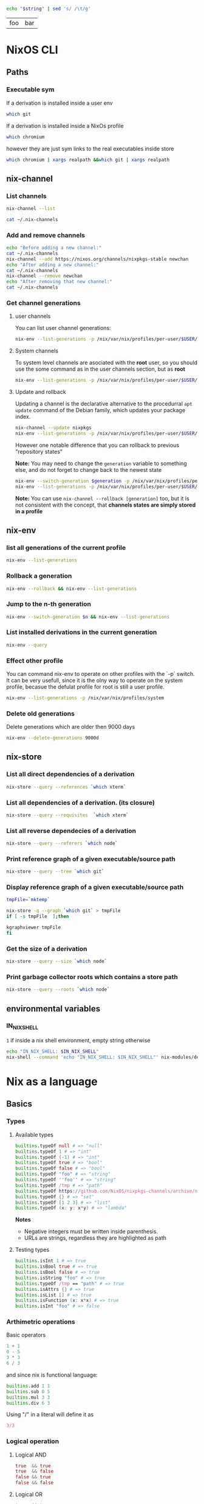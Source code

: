 #+PROPERTY: header-args:sh :colnames yes

#+name: tabSep
#+begin_src sh :var string="foo bar"
echo "$string" | sed 's/ /\t/g'
#+end_src

#+RESULTS: tabSep
| foo | bar |


* NixOS CLI
** Paths
*** Executable sym
If a derivation is installed inside a user env

#+begin_src sh :results value file
which git
#+end_src

#+RESULTS:
[[file:/run/current-system/sw/bin/git]]


If a derivation is installed inside a NixOs profile

#+begin_src sh :results value file
which chromium
#+end_src

#+RESULTS:
[[file:/home/attila/.nix-profile/bin/chromium
]]

however they are just sym links to the real executables inside store

#+begin_src sh :results value vector
which chromium | xargs realpath &&which git | xargs realpath
#+end_src

#+RESULTS:
| /nix/store/6df3vhfv5ldqwmqx6bhbijb9l1fl3l48-chromium-60.0.3112.90/bin/chromium |
| /nix/store/9bzdjxa0h1niiprs98jncxkddpmlz0gi-git-2.15.0/bin/git                 |

** nix-channel
*** List channels

#+begin_src sh :post tabSep(*this*)
nix-channel --list
#+end_src

#+RESULTS:
| nixpkgs | https://nixos.org/channels/nixpkgs-unstable |

#+begin_src sh :post tabSep(*this*)
cat ~/.nix-channels
#+end_src

#+RESULTS:
| https://nixos.org/channels/nixpkgs-unstable | nixpkgs |
*** Add and remove channels

#+begin_src sh :results raw drawer
echo "Before adding a new channel:"
cat ~/.nix-channels
nix-channel --add https://nixos.org/channels/nixpkgs-stable newchan
echo "After adding a new channel:"
cat ~/.nix-channels
nix-channel --remove newchan
echo "After removing that new channel:"
cat ~/.nix-channels
#+end_src

#+RESULTS:
:RESULTS:
Before adding a new channel:
https://nixos.org/channels/nixpkgs-unstable nixpkgs
After adding a new channel:
https://nixos.org/channels/nixpkgs-unstable nixpkgs
https://nixos.org/channels/nixpkgs-stable newchan
After removing that new channel:
https://nixos.org/channels/nixpkgs-unstable nixpkgs
:END:

*** Get channel generations
**** user channels

You can list user channel generations:

#+begin_src sh
nix-env --list-generations -p /nix/var/nix/profiles/per-user/$USER/channels
#+end_src

#+RESULTS:
| 2 | 2017-10-11 | 22:58:46 |           |
| 3 | 2018-02-05 | 21:45:40 |           |
| 4 | 2018-02-25 | 17:58:02 |           |
| 5 | 2018-02-25 | 18:11:58 | (current) |

**** System channels

To system level channels are asociated with the *root* user, so you should use the some command as in the user channels section, but as *root*

#+begin_src sh :dir /su:root@localhost:/tmp
nix-env --list-generations -p /nix/var/nix/profiles/per-user/$USER/channels
#+end_src

#+RESULTS:
|  1 | 2017-09-16 | 23:42:02 |           |
|  2 | 2017-10-09 | 22:53:53 |           |
|  3 | 2017-10-11 | 22:57:50 |           |
|  4 | 2017-11-01 | 21:33:55 |           |
|  5 | 2017-11-01 | 22:02:20 |           |
|  6 | 2017-11-25 | 20:18:35 |           |
|  7 | 2017-12-02 | 22:45:01 |           |
|  8 | 2018-02-05 | 22:37:06 |           |
|  9 | 2018-02-05 | 22:48:15 |           |
| 10 | 2018-02-05 | 23:30:22 | (current) |

**** Update and rollback

Updating a channel is the declarative alternative to the procedurral ~apt update~ command of the Debian family, which updates your package index.

#+begin_src sh
nix-channel --update nixpkgs
nix-env --list-generations -p /nix/var/nix/profiles/per-user/$USER/channels
#+end_src

#+RESULTS:
| 2 | 2017-10-11 | 22:58:46 |           |
| 3 | 2018-02-05 | 21:45:40 |           |
| 4 | 2018-02-25 | 17:58:02 |           |
| 5 | 2018-02-25 | 18:11:58 | (current) |

However one notable difference that you can rollback to previous "repository states"

*Note:* You may need to change the ~generation~ variable to something else, and do not forget to change back to the newest state

#+begin_src sh :var generation=5
nix-env --switch-generation $generation -p /nix/var/nix/profiles/per-user/$USER/channels
nix-env --list-generations -p /nix/var/nix/profiles/per-user/$USER/channels
#+end_src

#+RESULTS:
| 2 | 2017-10-11 | 22:58:46 |           |
| 3 | 2018-02-05 | 21:45:40 |           |
| 4 | 2018-02-25 | 17:58:02 |           |
| 5 | 2018-02-25 | 18:11:58 | (current) |

*Note:* You can use ~nix-channel --rollback [generation]~ too, but it is not consistent with the concept, that *channels states are simply stored in a profile*

** nix-env
*** list all generations of the current profile

#+begin_src sh :results output table
nix-env --list-generations
#+end_src

#+RESULTS:
| 22 | 2018-01-16 | 17:41:07 |           |
| 23 | 2018-02-05 | 22:01:16 |           |
| 24 | 2018-02-09 | 15:53:01 |           |
| 25 | 2018-02-09 | 19:10:23 |           |
| 26 | 2018-02-12 | 01:02:51 |           |
| 27 | 2018-02-12 | 16:34:18 |           |
| 28 | 2018-02-12 | 17:59:01 |           |
| 29 | 2018-02-12 | 19:54:30 | (current) |

*** Rollback a generation

#+begin_src sh :results output table
nix-env --rollback && nix-env --list-generations
#+end_src

#+RESULTS:
| 22 | 2018-01-16 | 17:41:07 |           |
| 23 | 2018-02-05 | 22:01:16 |           |
| 24 | 2018-02-09 | 15:53:01 |           |
| 25 | 2018-02-09 | 19:10:23 |           |
| 26 | 2018-02-12 | 01:02:51 |           |
| 27 | 2018-02-12 | 16:34:18 |           |
| 28 | 2018-02-12 | 17:59:01 | (current) |
| 29 | 2018-02-12 | 19:54:30 |           |

*** Jump to the n-th generation

#+begin_src sh :var n=29 :results output table
nix-env --switch-generation $n && nix-env --list-generations
#+end_src

#+RESULTS:
| 22 | 2018-01-16 | 17:41:07 |           |
| 23 | 2018-02-05 | 22:01:16 |           |
| 24 | 2018-02-09 | 15:53:01 |           |
| 25 | 2018-02-09 | 19:10:23 |           |
| 26 | 2018-02-12 | 01:02:51 |           |
| 27 | 2018-02-12 | 16:34:18 |           |
| 28 | 2018-02-12 | 17:59:01 |           |
| 29 | 2018-02-12 | 19:54:30 | (current) |

*** List installed derivations in the current generation

#+begin_src sh :results vector
nix-env --query
#+end_src

#+RESULTS:
| alacritty-unstable-2017-09-02 |
| chromium-60.0.3112.90         |
| env-base                      |
| env-elm                       |
| env-graphics                  |
| env-haskell                   |
| env-julia                     |
| env-python                    |
| env-vol                       |
| firefox-56.0.1                |
| imagej-150                    |
| texlive-combined-full-2016    |

*** Effect other profile
You can command nix-env to operate on other profiles with the `-p` switch. It can be very usefull, since it is the olny way to operate on the system profile, becasue the defulat profile for root is still a user profile.

#+begin_src sh :results table :dir /su:root@localhost:/tmp
nix-env --list-generations -p /nix/var/nix/profiles/system
#+end_src

#+RESULTS:
|  94 | 2017-12-02 | 22:47:34 |           |
|  95 | 2018-01-10 | 14:51:18 |           |
|  96 | 2018-02-05 | 21:54:11 |           |
|  97 | 2018-02-05 | 22:11:19 |           |
|  98 | 2018-02-05 | 22:27:19 |           |
|  99 | 2018-02-05 | 23:09:43 |           |
| 100 | 2018-02-05 | 23:31:53 |           |
| 101 | 2018-02-10 | 12:11:57 |           |
| 102 | 2018-02-12 | 08:08:08 |           |
| 103 | 2018-02-12 | 08:15:22 |           |
| 104 | 2018-02-13 | 09:17:49 |           |
| 105 | 2018-02-13 | 09:40:54 | (current) |

*** Delete old generations

Delete generations which are older then 9000 days

#+begin_src sh :results silent
nix-env --delete-generations 9000d
#+end_src

** nix-store
*** List all direct dependencies of a derivation
#+begin_src sh :results vector
nix-store --query --references `which xterm`
#+end_src

#+RESULTS:
| /nix/store/d54amiggq6bw23jw6mdsgamvs6v1g3bh-glibc-2.25-123        |
| /nix/store/1yd9g0wl9qgf2iysxizwxn7k936jv439-libX11-1.6.5          |
| /nix/store/a5xbgnxkfrickzjlv2k97faldjnlk643-fontconfig-2.12.1-lib |
| /nix/store/1hbb2jncnazab64lffrz0w5jz85lz838-libXft-2.3.2          |
| /nix/store/609zdpfi5kpz2c7mbjcqjmpb4sd2y3j4-ncurses-6.0-20170902  |
| /nix/store/9zczqhx6y2j5zpc4l9m5r1dlqrk394jd-luit-1.1.1            |
| /nix/store/djdaj92qkyydkrspmghrfa7msxanm7pr-libICE-1.0.9          |
| /nix/store/bkwhdymdxxbw6vjjzx3a393qxsfksdvx-libXt-1.1.5           |
| /nix/store/jgw8hxx7wzkyhb2dr9hwsd9h2caaasdc-bash-4.4-p12          |
| /nix/store/qx56zn6mc5lcr29s8y10l9ax96m7ynvi-libXmu-1.1.2          |
| /nix/store/qziarxndwfv7ri0wx470r1zj0vbc9sy0-libXaw-1.0.13         |
| /nix/store/k3pw7hg2x8p2pzrcgx2ws3fdpz08hz1l-xterm-330             |

*** List all dependencies of a derivation. (its closure)

#+begin_src sh :results drawer
nix-store --query --requisites  `which xterm`
#+end_src

#+RESULTS:
:RESULTS:
/nix/store/d54amiggq6bw23jw6mdsgamvs6v1g3bh-glibc-2.25-123
/nix/store/0h1myzfdpl0c4wk2ri02imr588bhl1x3-expat-2.2.4
/nix/store/dpi423sc05rzpa7l2h51mcahfkzr4v1z-libXdmcp-1.1.2
/nix/store/z7vj2hha5ikgcmf36y0vp65vqw6j4j82-libXau-1.0.8
/nix/store/xqxn4fnasach6dxb72331z206m134mm1-libxcb-1.12
/nix/store/1yd9g0wl9qgf2iysxizwxn7k936jv439-libX11-1.6.5
/nix/store/dl66jvc19im9lqslzqszsp2gif2y0y8i-zlib-1.2.11
/nix/store/3zq240hgv6b238q84nzi30nk8b7rzhzr-libpng-apng-1.6.34
/nix/store/50kdqp7a273c2aqf75nf5zk7kgi07rzi-libXrender-0.9.10
/nix/store/bqd0pk2ryvw0b47r7k23k13jx8ih2165-bzip2-1.0.6.0.1
/nix/store/6gj02qh9vygs3z7inzyjbyi3jwx6ir4h-freetype-2.7.1
/nix/store/8gn2b5vvlazg608cj1y5l4igp9rckmnq-dejavu-fonts-minimal-2.37
/nix/store/a5xbgnxkfrickzjlv2k97faldjnlk643-fontconfig-2.12.1-lib
/nix/store/1hbb2jncnazab64lffrz0w5jz85lz838-libXft-2.3.2
/nix/store/1kh7wnpvli37advh5n2355jywmm71i01-util-linux-2.31
/nix/store/3ihbxxy6gw000bz2c0lz02366wsxfpi0-libfontenc-1.1.3
/nix/store/609zdpfi5kpz2c7mbjcqjmpb4sd2y3j4-ncurses-6.0-20170902
/nix/store/8gdmkr38zjc7vgcigh1laiq98a12cy3d-libXext-1.3.3
/nix/store/9zczqhx6y2j5zpc4l9m5r1dlqrk394jd-luit-1.1.1
/nix/store/djdaj92qkyydkrspmghrfa7msxanm7pr-libICE-1.0.9
/nix/store/vsasj9gcplwc6jkzspkx01vha46gyq3g-libSM-1.2.2
/nix/store/bkwhdymdxxbw6vjjzx3a393qxsfksdvx-libXt-1.1.5
/nix/store/jgw8hxx7wzkyhb2dr9hwsd9h2caaasdc-bash-4.4-p12
/nix/store/qx56zn6mc5lcr29s8y10l9ax96m7ynvi-libXmu-1.1.2
/nix/store/m21w08vydl0jbv24p3x7wwpxfc0749ng-libXpm-3.5.12
/nix/store/qziarxndwfv7ri0wx470r1zj0vbc9sy0-libXaw-1.0.13
/nix/store/k3pw7hg2x8p2pzrcgx2ws3fdpz08hz1l-xterm-330
:END:

*** List all reverse dependecies of a derivation

#+begin_src sh :results drawer
nix-store --query --referers `which node`
#+end_src

#+RESULTS:
:RESULTS:
/nix/store/gmjshjxysnhj23h4dwz5cmv4dcsv0nwa-nodejs-6.12.2
/nix/store/6lbkz7vnd0sh7r1g40a6h8zy3bqpf1xj-node-node2nix-1.5.1
/nix/store/w7n6dm26dbrakfh2iaq4aw5vw0ixzppg-node-npm2nix-5.12.0
/nix/store/02mz4xjj2n3ysrv2gg5zw8ksg6ssmdi3-system-path
/nix/store/0mi5jj05fg1l1n1il88srgnrh16k7690-system-path
/nix/store/1igndl7kqpkfhalpg9pmcd0a8395bid6-system-path
/nix/store/ffl6d8ym01427a6vb471am7rmbjmwm20-elm-repl-0.18
/nix/store/1k1f70dhgmrdnxcmhn1pxkha2ydjzb5h-reginfo
/nix/store/2242c0fhy92az890za5apmi98nvayk05-system-path
/nix/store/2hnik45nf06g1zx0992fzmlxi9xdj2wn-system-path
/nix/store/4lmszwsic3cgyqr6a2dvbjh259csdyqd-system-path
/nix/store/6v1vz33azzl9vw4a9qncwkdyzhz9xvg7-system-path
/nix/store/6x9dnypsy58ni39sif1883z63i28dqsn-system-path
/nix/store/7jm84l1cnmlj39hkx69x32nwmv7fiqjb-system-path
/nix/store/7wv766jvxwyyrjrpy7c339wxpnkvgfhc-system-path
/nix/store/sn06ip0wcjvg62364cxr4vl0zql8p01y-system-path
/nix/store/8ghq81wgamhzj096vafmxa16g2jfmb8q-reginfo
/nix/store/9kiaz8liiw55ihps0h2igjhcfiw7d1ks-reginfo
/nix/store/aa49swxmivanwbh1qvbrf01vaj1sr4jb-reginfo
/nix/store/bf1zvgjm5ki3mczipjvc9bjaqjsfjy2q-reginfo
/nix/store/bpak9xyh9bwjgk70xss9nfbkdybjvzzc-reginfo
/nix/store/bvw4ami7v26nf5wac5wmyjlr9gzrp3mx-reginfo
/nix/store/d32w74qz853s939r4wiid9vzpmxkwr58-system-path
/nix/store/f5rvgfms49z5jvp3v0nk7ci87fhkx4fd-system-path
/nix/store/fy4wxr1m2zypfvznby6bq60jkvq29k9h-system-path
/nix/store/f8xbzr620i61713v8wjvg02kls8zbwbq-reginfo
/nix/store/gbc9rfm5myz34qjg7r1dq4vga8gv1h7p-system-path
/nix/store/hp84avxj1dv4ysdgw5b50gv24djl0miv-reginfo
/nix/store/i4jqkg9845bdh0y6svbf2iwxlm6vy6rg-system-path
/nix/store/ipsjyh8zqsx28l9ny20363cammam68y7-reginfo
/nix/store/jvas004rhhi87gif0bwih2a7rz00hffl-system-path
/nix/store/kq3j6b4bzwsm51xhn71w1ngiwwipp90v-reginfo
/nix/store/nghzv7jw1sb21lpvzywvf7psqbcb64jb-system-path
/nix/store/nsk1nmkwy9whbxjlf6z75chmb21628d5-system-path
/nix/store/p4x33dw4z45pgq3k5nzn2wigiazkl6b5-system-path
/nix/store/qwrlrg6vlwh8lxrzavsn0rmqz2hnp4a4-reginfo
/nix/store/rrrbig7n2zx2d2mjala7d3x3f4551576-system-path
/nix/store/vwc7fhlf3hy7sxbb73wfka5d3n5x5qg1-system-path
/nix/store/w1hfiqqmpw1fmkmfs3i90qz4fx5g8xr1-reginfo
/nix/store/yi42qiinz8pcfqcrixvwbc7lxzf9gaan-system-path
:END:

*** Print reference graph of a given executable/source path
#+begin_src sh :results drawer
nix-store --query --tree `which git`
#+end_src

#+RESULTS:
:RESULTS:
/nix/store/9bzdjxa0h1niiprs98jncxkddpmlz0gi-git-2.15.0
+---/nix/store/d54amiggq6bw23jw6mdsgamvs6v1g3bh-glibc-2.25-123
|   +---/nix/store/d54amiggq6bw23jw6mdsgamvs6v1g3bh-glibc-2.25-123 [...]
+---/nix/store/0h1myzfdpl0c4wk2ri02imr588bhl1x3-expat-2.2.4
|   +---/nix/store/d54amiggq6bw23jw6mdsgamvs6v1g3bh-glibc-2.25-123 [...]
|   +---/nix/store/0h1myzfdpl0c4wk2ri02imr588bhl1x3-expat-2.2.4 [...]
+---/nix/store/1j85y9zswjnya4lxsw68agdn6nxg907r-openssl-1.0.2n
|   +---/nix/store/d54amiggq6bw23jw6mdsgamvs6v1g3bh-glibc-2.25-123 [...]
|   +---/nix/store/1j85y9zswjnya4lxsw68agdn6nxg907r-openssl-1.0.2n [...]
+---/nix/store/4bh7qhnrjk8cgd1bh7nr0glbga0aasdx-coreutils-8.28
|   +---/nix/store/d54amiggq6bw23jw6mdsgamvs6v1g3bh-glibc-2.25-123 [...]
|   +---/nix/store/ac082jcsg31763mbgiqlirhgsygimn1x-attr-2.4.47
|   |   +---/nix/store/d54amiggq6bw23jw6mdsgamvs6v1g3bh-glibc-2.25-123 [...]
|   |   +---/nix/store/ac082jcsg31763mbgiqlirhgsygimn1x-attr-2.4.47 [...]
|   +---/nix/store/mcsl18halr6lx9b4d35ghrx71v7mw2k9-acl-2.2.52
|   |   +---/nix/store/d54amiggq6bw23jw6mdsgamvs6v1g3bh-glibc-2.25-123 [...]
|   |   +---/nix/store/ac082jcsg31763mbgiqlirhgsygimn1x-attr-2.4.47 [...]
|   |   +---/nix/store/mcsl18halr6lx9b4d35ghrx71v7mw2k9-acl-2.2.52 [...]
|   +---/nix/store/4bh7qhnrjk8cgd1bh7nr0glbga0aasdx-coreutils-8.28 [...]
+---/nix/store/dl66jvc19im9lqslzqszsp2gif2y0y8i-zlib-1.2.11
|   +---/nix/store/d54amiggq6bw23jw6mdsgamvs6v1g3bh-glibc-2.25-123 [...]
+---/nix/store/5gmg7r1hfwlpa5yynvld0wgghfvf73jf-curl-7.58.0
|   +---/nix/store/d54amiggq6bw23jw6mdsgamvs6v1g3bh-glibc-2.25-123 [...]
|   +---/nix/store/1j85y9zswjnya4lxsw68agdn6nxg907r-openssl-1.0.2n [...]
|   +---/nix/store/dl66jvc19im9lqslzqszsp2gif2y0y8i-zlib-1.2.11 [...]
|   +---/nix/store/kia7mz9lni5517df8l2576fcpq4vskv3-libssh2-1.8.0
|   |   +---/nix/store/d54amiggq6bw23jw6mdsgamvs6v1g3bh-glibc-2.25-123 [...]
|   |   +---/nix/store/1j85y9zswjnya4lxsw68agdn6nxg907r-openssl-1.0.2n [...]
|   |   +---/nix/store/dl66jvc19im9lqslzqszsp2gif2y0y8i-zlib-1.2.11 [...]
|   |   +---/nix/store/kia7mz9lni5517df8l2576fcpq4vskv3-libssh2-1.8.0 [...]
|   +---/nix/store/vkzzy9r3h6zjz6hqq8d8dr9r5js0spad-nghttp2-1.20.0-lib
|   |   +---/nix/store/d54amiggq6bw23jw6mdsgamvs6v1g3bh-glibc-2.25-123 [...]
|   |   +---/nix/store/vkzzy9r3h6zjz6hqq8d8dr9r5js0spad-nghttp2-1.20.0-lib [...]
|   +---/nix/store/5gmg7r1hfwlpa5yynvld0wgghfvf73jf-curl-7.58.0 [...]
+---/nix/store/93hb9j4n685dr698qq0j7ip0p2mss4lm-gzip-1.8
|   +---/nix/store/d54amiggq6bw23jw6mdsgamvs6v1g3bh-glibc-2.25-123 [...]
+---/nix/store/jgw8hxx7wzkyhb2dr9hwsd9h2caaasdc-bash-4.4-p12
|   +---/nix/store/d54amiggq6bw23jw6mdsgamvs6v1g3bh-glibc-2.25-123 [...]
|   +---/nix/store/jgw8hxx7wzkyhb2dr9hwsd9h2caaasdc-bash-4.4-p12 [...]
+---/nix/store/cjj83sh12bzrzhpyz47p09hr3qzipvrb-openssh-7.5p1
|   +---/nix/store/d54amiggq6bw23jw6mdsgamvs6v1g3bh-glibc-2.25-123 [...]
|   +---/nix/store/1j85y9zswjnya4lxsw68agdn6nxg907r-openssl-1.0.2n [...]
|   +---/nix/store/609zdpfi5kpz2c7mbjcqjmpb4sd2y3j4-ncurses-6.0-20170902
|   |   +---/nix/store/d54amiggq6bw23jw6mdsgamvs6v1g3bh-glibc-2.25-123 [...]
|   |   +---/nix/store/609zdpfi5kpz2c7mbjcqjmpb4sd2y3j4-ncurses-6.0-20170902 [...]
|   +---/nix/store/7z3fmkb2ias4p2acj7j5cdx1rklb71mz-libedit-20160903-3.1
|   |   +---/nix/store/d54amiggq6bw23jw6mdsgamvs6v1g3bh-glibc-2.25-123 [...]
|   |   +---/nix/store/609zdpfi5kpz2c7mbjcqjmpb4sd2y3j4-ncurses-6.0-20170902 [...]
|   |   +---/nix/store/7z3fmkb2ias4p2acj7j5cdx1rklb71mz-libedit-20160903-3.1 [...]
|   +---/nix/store/dl66jvc19im9lqslzqszsp2gif2y0y8i-zlib-1.2.11 [...]
|   +---/nix/store/jgw8hxx7wzkyhb2dr9hwsd9h2caaasdc-bash-4.4-p12 [...]
|   +---/nix/store/xbq90khvd50d6j15bvzzwhj6znq5qydw-linux-pam-1.2.1
|   |   +---/nix/store/d54amiggq6bw23jw6mdsgamvs6v1g3bh-glibc-2.25-123 [...]
|   |   +---/nix/store/jgw8hxx7wzkyhb2dr9hwsd9h2caaasdc-bash-4.4-p12 [...]
|   |   +---/nix/store/wcr766s7lc0w3b834wm4pfj316kf5pd5-cracklib-2.9.6
|   |   |   +---/nix/store/d54amiggq6bw23jw6mdsgamvs6v1g3bh-glibc-2.25-123 [...]
|   |   |   +---/nix/store/dl66jvc19im9lqslzqszsp2gif2y0y8i-zlib-1.2.11 [...]
|   |   |   +---/nix/store/jgw8hxx7wzkyhb2dr9hwsd9h2caaasdc-bash-4.4-p12 [...]
|   |   |   +---/nix/store/wcr766s7lc0w3b834wm4pfj316kf5pd5-cracklib-2.9.6 [...]
|   |   +---/nix/store/xbq90khvd50d6j15bvzzwhj6znq5qydw-linux-pam-1.2.1 [...]
|   +---/nix/store/cjj83sh12bzrzhpyz47p09hr3qzipvrb-openssh-7.5p1 [...]
+---/nix/store/q652rzgj7w1vskqz2dvg255fgqwzlg4m-perl-HTML-Parser-3.72
|   +---/nix/store/d54amiggq6bw23jw6mdsgamvs6v1g3bh-glibc-2.25-123 [...]
|   +---/nix/store/qdw9w85x7v14bfwdi5w2j09jsx5xfn7r-perl-HTML-Tagset-3.20
|   |   +---/nix/store/qdw9w85x7v14bfwdi5w2j09jsx5xfn7r-perl-HTML-Tagset-3.20 [...]
|   +---/nix/store/q652rzgj7w1vskqz2dvg255fgqwzlg4m-perl-HTML-Parser-3.72 [...]
+---/nix/store/dwdakv33xavb795hhpgbc5xgfz3hi891-perl-CGI-4.36
|   +---/nix/store/q652rzgj7w1vskqz2dvg255fgqwzlg4m-perl-HTML-Parser-3.72 [...]
|   +---/nix/store/dwdakv33xavb795hhpgbc5xgfz3hi891-perl-CGI-4.36 [...]
+---/nix/store/h6vf6alpgnynlx1w9xwlaqhnjybjvy2x-gnugrep-3.1
|   +---/nix/store/d54amiggq6bw23jw6mdsgamvs6v1g3bh-glibc-2.25-123 [...]
|   +---/nix/store/md5n8lc8mqa3q66kzdrcmy7xsaq2mjgf-pcre-8.41
|   |   +---/nix/store/d54amiggq6bw23jw6mdsgamvs6v1g3bh-glibc-2.25-123 [...]
|   |   +---/nix/store/md5n8lc8mqa3q66kzdrcmy7xsaq2mjgf-pcre-8.41 [...]
|   +---/nix/store/h6vf6alpgnynlx1w9xwlaqhnjybjvy2x-gnugrep-3.1 [...]
+---/nix/store/i3bx1iw2d0i3vh9sa1nf92ynlrw324w8-python-2.7.14
|   +---/nix/store/d54amiggq6bw23jw6mdsgamvs6v1g3bh-glibc-2.25-123 [...]
|   +---/nix/store/1j85y9zswjnya4lxsw68agdn6nxg907r-openssl-1.0.2n [...]
|   +---/nix/store/44pga8rb4ldvijrk853mxf4hqib089wn-sqlite-3.21.0
|   |   +---/nix/store/d54amiggq6bw23jw6mdsgamvs6v1g3bh-glibc-2.25-123 [...]
|   |   +---/nix/store/44pga8rb4ldvijrk853mxf4hqib089wn-sqlite-3.21.0 [...]
|   +---/nix/store/4bh7qhnrjk8cgd1bh7nr0glbga0aasdx-coreutils-8.28 [...]
|   +---/nix/store/609zdpfi5kpz2c7mbjcqjmpb4sd2y3j4-ncurses-6.0-20170902 [...]
|   +---/nix/store/6wd5kxh79jnyaixyxk75zzv82kl443ab-db-5.3.28
|   |   +---/nix/store/d54amiggq6bw23jw6mdsgamvs6v1g3bh-glibc-2.25-123 [...]
|   |   +---/nix/store/dk0n769l985raba2nrya2q7ivspafj6f-gcc-6.4.0-lib
|   |   |   +---/nix/store/d54amiggq6bw23jw6mdsgamvs6v1g3bh-glibc-2.25-123 [...]
|   |   |   +---/nix/store/dk0n769l985raba2nrya2q7ivspafj6f-gcc-6.4.0-lib [...]
|   |   +---/nix/store/6wd5kxh79jnyaixyxk75zzv82kl443ab-db-5.3.28 [...]
|   +---/nix/store/a18nnq9b1vyh9f7f71w5lmip91cqr1px-gdbm-1.13
|   |   +---/nix/store/d54amiggq6bw23jw6mdsgamvs6v1g3bh-glibc-2.25-123 [...]
|   |   +---/nix/store/a18nnq9b1vyh9f7f71w5lmip91cqr1px-gdbm-1.13 [...]
|   +---/nix/store/af9085bk7pgdyqvgkj575ymzm9pajy41-readline-6.3p08
|   |   +---/nix/store/d54amiggq6bw23jw6mdsgamvs6v1g3bh-glibc-2.25-123 [...]
|   |   +---/nix/store/609zdpfi5kpz2c7mbjcqjmpb4sd2y3j4-ncurses-6.0-20170902 [...]
|   +---/nix/store/bqd0pk2ryvw0b47r7k23k13jx8ih2165-bzip2-1.0.6.0.1
|   |   +---/nix/store/d54amiggq6bw23jw6mdsgamvs6v1g3bh-glibc-2.25-123 [...]
|   |   +---/nix/store/bqd0pk2ryvw0b47r7k23k13jx8ih2165-bzip2-1.0.6.0.1 [...]
|   +---/nix/store/dl66jvc19im9lqslzqszsp2gif2y0y8i-zlib-1.2.11 [...]
|   +---/nix/store/jgw8hxx7wzkyhb2dr9hwsd9h2caaasdc-bash-4.4-p12 [...]
|   +---/nix/store/i3bx1iw2d0i3vh9sa1nf92ynlrw324w8-python-2.7.14 [...]
+---/nix/store/i6xckn2cfmwry0rnyqpxf14xynghsnls-perl-5.24.3
|   +---/nix/store/d54amiggq6bw23jw6mdsgamvs6v1g3bh-glibc-2.25-123 [...]
|   +---/nix/store/4bh7qhnrjk8cgd1bh7nr0glbga0aasdx-coreutils-8.28 [...]
|   +---/nix/store/i6xckn2cfmwry0rnyqpxf14xynghsnls-perl-5.24.3 [...]
+---/nix/store/l8r5pnsv5nxzi0x5qrsqvngr8kk36qpi-gettext-0.19.8
|   +---/nix/store/d54amiggq6bw23jw6mdsgamvs6v1g3bh-glibc-2.25-123 [...]
|   +---/nix/store/dk0n769l985raba2nrya2q7ivspafj6f-gcc-6.4.0-lib [...]
|   +---/nix/store/jgw8hxx7wzkyhb2dr9hwsd9h2caaasdc-bash-4.4-p12 [...]
|   +---/nix/store/l8r5pnsv5nxzi0x5qrsqvngr8kk36qpi-gettext-0.19.8 [...]
+---/nix/store/qh065xfqg3d60dmyny4g9dgslfhgh8x6-perl-URI-1.72
|   +---/nix/store/qh065xfqg3d60dmyny4g9dgslfhgh8x6-perl-URI-1.72 [...]
+---/nix/store/msp83an3lqb6rlkqigy9khsgrf4k6200-perl-libwww-perl-6.15
|   +---/nix/store/qh065xfqg3d60dmyny4g9dgslfhgh8x6-perl-URI-1.72 [...]
|   +---/nix/store/08j9lz7p4bp5rf1221mpa1ry86nn2z5g-perl-WWW-RobotRules-6.02
|   |   +---/nix/store/qh065xfqg3d60dmyny4g9dgslfhgh8x6-perl-URI-1.72 [...]
|   |   +---/nix/store/08j9lz7p4bp5rf1221mpa1ry86nn2z5g-perl-WWW-RobotRules-6.02 [...]
|   +---/nix/store/qbb2l6bygfvrs9lsa8s9arxw5xbm5zns-perl-Encode-Locale-1.05
|   |   +---/nix/store/qbb2l6bygfvrs9lsa8s9arxw5xbm5zns-perl-Encode-Locale-1.05 [...]
|   +---/nix/store/rs77m2p0i6zpzasjrb0fc29vc55b8mg2-perl-IO-HTML-1.001
|   |   +---/nix/store/rs77m2p0i6zpzasjrb0fc29vc55b8mg2-perl-IO-HTML-1.001 [...]
|   +---/nix/store/wkxmcxyzcwvrydj7l6mp57rjxgmrnzg1-perl-LWP-MediaTypes-6.02
|   |   +---/nix/store/wkxmcxyzcwvrydj7l6mp57rjxgmrnzg1-perl-LWP-MediaTypes-6.02 [...]
|   +---/nix/store/z9dcr7cgd8r274h826ln1abr8121a2c9-perl-HTTP-Date-6.02
|   |   +---/nix/store/z9dcr7cgd8r274h826ln1abr8121a2c9-perl-HTTP-Date-6.02 [...]
|   +---/nix/store/lhw72d27m44438crqwp23z3h8vjhcnlb-perl-HTTP-Message-6.11
|   |   +---/nix/store/qbb2l6bygfvrs9lsa8s9arxw5xbm5zns-perl-Encode-Locale-1.05 [...]
|   |   +---/nix/store/qh065xfqg3d60dmyny4g9dgslfhgh8x6-perl-URI-1.72 [...]
|   |   +---/nix/store/rs77m2p0i6zpzasjrb0fc29vc55b8mg2-perl-IO-HTML-1.001 [...]
|   |   +---/nix/store/wkxmcxyzcwvrydj7l6mp57rjxgmrnzg1-perl-LWP-MediaTypes-6.02 [...]
|   |   +---/nix/store/z9dcr7cgd8r274h826ln1abr8121a2c9-perl-HTTP-Date-6.02 [...]
|   |   +---/nix/store/lhw72d27m44438crqwp23z3h8vjhcnlb-perl-HTTP-Message-6.11 [...]
|   +---/nix/store/2bh381463qa2wvq1gly76m06a38mggp1-perl-HTTP-Negotiate-6.01
|   |   +---/nix/store/lhw72d27m44438crqwp23z3h8vjhcnlb-perl-HTTP-Message-6.11 [...]
|   |   +---/nix/store/2bh381463qa2wvq1gly76m06a38mggp1-perl-HTTP-Negotiate-6.01 [...]
|   +---/nix/store/afl7lqzzwklh54sh6y3h30lsfg785xz0-perl-HTTP-Daemon-6.01
|   |   +---/nix/store/wkxmcxyzcwvrydj7l6mp57rjxgmrnzg1-perl-LWP-MediaTypes-6.02 [...]
|   |   +---/nix/store/z9dcr7cgd8r274h826ln1abr8121a2c9-perl-HTTP-Date-6.02 [...]
|   |   +---/nix/store/lhw72d27m44438crqwp23z3h8vjhcnlb-perl-HTTP-Message-6.11 [...]
|   |   +---/nix/store/afl7lqzzwklh54sh6y3h30lsfg785xz0-perl-HTTP-Daemon-6.01 [...]
|   +---/nix/store/i6xckn2cfmwry0rnyqpxf14xynghsnls-perl-5.24.3 [...]
|   +---/nix/store/qdw9w85x7v14bfwdi5w2j09jsx5xfn7r-perl-HTML-Tagset-3.20 [...]
|   +---/nix/store/q652rzgj7w1vskqz2dvg255fgqwzlg4m-perl-HTML-Parser-3.72 [...]
|   +---/nix/store/rximf2idvx8v2hm3m018mkmpx284qvl5-perl-File-Listing-6.04
|   |   +---/nix/store/z9dcr7cgd8r274h826ln1abr8121a2c9-perl-HTTP-Date-6.02 [...]
|   |   +---/nix/store/rximf2idvx8v2hm3m018mkmpx284qvl5-perl-File-Listing-6.04 [...]
|   +---/nix/store/v0bjl0xidfzhcxmq3ricvnxs0d4q0ssf-perl-Net-HTTP-6.12
|   |   +---/nix/store/qh065xfqg3d60dmyny4g9dgslfhgh8x6-perl-URI-1.72 [...]
|   |   +---/nix/store/v0bjl0xidfzhcxmq3ricvnxs0d4q0ssf-perl-Net-HTTP-6.12 [...]
|   +---/nix/store/w49xx62vhvnimzcd265m5jsd9nr48mks-perl-HTTP-Cookies-6.01
|   |   +---/nix/store/z9dcr7cgd8r274h826ln1abr8121a2c9-perl-HTTP-Date-6.02 [...]
|   |   +---/nix/store/lhw72d27m44438crqwp23z3h8vjhcnlb-perl-HTTP-Message-6.11 [...]
|   |   +---/nix/store/w49xx62vhvnimzcd265m5jsd9nr48mks-perl-HTTP-Cookies-6.01 [...]
|   +---/nix/store/msp83an3lqb6rlkqigy9khsgrf4k6200-perl-libwww-perl-6.15 [...]
+---/nix/store/n0yxkzbl475xjjg84mry4yxys8wxfl13-pcre2-10.23
|   +---/nix/store/d54amiggq6bw23jw6mdsgamvs6v1g3bh-glibc-2.25-123 [...]
|   +---/nix/store/n0yxkzbl475xjjg84mry4yxys8wxfl13-pcre2-10.23 [...]
+---/nix/store/nxdjfd4mjxhl8bymkiv01afwfad1q50h-perl-TermReadKey-2.37
|   +---/nix/store/d54amiggq6bw23jw6mdsgamvs6v1g3bh-glibc-2.25-123 [...]
|   +---/nix/store/nxdjfd4mjxhl8bymkiv01afwfad1q50h-perl-TermReadKey-2.37 [...]
+---/nix/store/xxsx4amblqfnd2544gk5rk2xd935aihr-gawk-4.1.4
|   +---/nix/store/d54amiggq6bw23jw6mdsgamvs6v1g3bh-glibc-2.25-123 [...]
|   +---/nix/store/xxsx4amblqfnd2544gk5rk2xd935aihr-gawk-4.1.4 [...]
+---/nix/store/za5n7hg16pnkvdrnnh7fxy9hsx9pp2i6-gnused-4.4
|   +---/nix/store/d54amiggq6bw23jw6mdsgamvs6v1g3bh-glibc-2.25-123 [...]
|   +---/nix/store/za5n7hg16pnkvdrnnh7fxy9hsx9pp2i6-gnused-4.4 [...]
+---/nix/store/9bzdjxa0h1niiprs98jncxkddpmlz0gi-git-2.15.0 [...]
:END:

*** Display reference graph of a given executable/source path
#+begin_src sh :results drawer
tmpFile=`mktemp`

nix-store -q --graph `which git` > tmpFile
if [ -s tmpFile  ];then

kgraphviewer tmpFile
fi
#+end_src

***  Get the size of a derivation

#+begin_src sh :results output scalar
nix-store --query --size `which node`
#+end_src

#+RESULTS:
: 35206008

*** Print garbage collector  roots which contains a store path

#+begin_src sh :results value vector
nix-store --query --roots `which node`
#+end_src

#+RESULTS:
| /etc/nixos/pass/result                                            |                 |
| /home/attila/projects/nixos-vm/result                             |                 |
| /nix/var/nix/profiles/system-100-link                             |                 |
| /nix/var/nix/profiles/system-101-link                             |                 |
| /nix/var/nix/profiles/system-102-link                             |                 |
| /nix/var/nix/profiles/system-103-link                             |                 |
| /nix/var/nix/profiles/system-104-link                             |                 |
| /nix/var/nix/profiles/system-105-link                             |                 |
| /nix/var/nix/profiles/system-99-link                              |                 |
| /nix/var/nix/profiles/system-profiles/add-sqlite-1-link           |                 |
| /nix/var/nix/profiles/system-profiles/enable-virtualbox-1-link    |                 |
| /nix/var/nix/profiles/system-profiles/install                     | ditaa-1-link    |
| /nix/var/nix/profiles/system-profiles/install                     | plantuml-1-link |
| /nix/var/nix/profiles/system-profiles/install-kgraphviewer-1-link |                 |
| /nix/var/nix/profiles/system-profiles/install-mkpasswd-1-link     |                 |
| /nix/var/nix/profiles/system-profiles/install-openssl-1-link      |                 |
| /nix/var/nix/profiles/system-profiles/install-poppler-1-link      |                 |
| /nix/var/nix/profiles/system-profiles/install-virtualbox-1-link   |                 |
| /nix/var/nix/profiles/system-profiles/install-zip-1-link          |                 |
| /nix/var/nix/profiles/system-profiles/passwd-file-test-1-link     |                 |
| /nix/var/nix/profiles/system-profiles/root-passwd-1-link          |                 |
| /nix/var/nix/profiles/system-profiles/unmutable-users-1-link      |                 |
| /nix/var/nix/profiles/system-profiles/unmutable-users-2-link      |                 |
| /nix/var/nix/profiles/system-profiles/update-hosts-1-link         |                 |
| /nix/var/nix/profiles/system-profiles/user-passwd-1-link          |                 |
| /nix/var/nix/profiles/system-profiles/vagrant-1-link              |                 |
| /run/booted-system                                                |                 |
| /run/current-system                                               |                 |
|                                                                   |                 |
** environmental variables
***  IN_NIX_SHELL

~1~ if inside a nix shell environment, empty string otherwise

#+begin_src sh
echo "IN_NIX_SHELL: $IN_NIX_SHELL"
nix-shell --command 'echo "IN_NIX_SHELL: $IN_NIX_SHELL"' nix-modules/default.nix
#+end_src

#+RESULTS:
| IN_NIX_SHELL: |   |
| IN_NIX_SHELL: | 1 |


* Nix as a language
** Basics
*** Types
**** Available types

#+begin_src nix
builtins.typeOf null # => "null"
builtins.typeOf 1 # => "int"
builtins.typeOf (-1) # => "int"
builtins.typeOf true # => "bool"
builtins.typeOf false # => "bool"
builtins.typeOf "foo" # => "string"
builtins.typeOf ''foo'' # => "string"
builtins.typeOf /tmp # => "path"
builtins.typeOf https://github.com/NixOS/nixpkgs-channels/archive/nixos-14.12.tar.gz # => "string"
builtins.typeOf {} # => "set"
builtins.typeOf [1 2 3] # => "list"
builtins.typeOf (x: y: x*y) # => "lambda"
#+end_src

#+RESULTS:
#+begin_example
"null"
"int"
"int"
"bool"
"bool"
"string"
"string"
"path"
"string"
"set"
"list"
"lambda"
#+end_example

*Notes*
- Negative integers must be written inside parenthesis.
- URLs are strings, regardless they are highlighted as path

**** Testing types

#+begin_src nix
builtins.isInt 1 # => true
builtins.isBool true # => true
builtins.isBool false # => true
builtins.isString "foo" # => true
builtins.typeOf /tmp == "path" # => true
builtins.isAttrs {} # => true
builtins.isList [] # => true
builtins.isFunction (x: x*x) # => true
builtins.isInt "foo" # => false
#+end_src

#+RESULTS:
: true
: true
: true
: true
: true
: true
: true
: true
: false

*** Arthimetric operations

Basic operators

#+begin_src nix
1 + 1
0 - 5
3 * 3
6 / 3
#+end_src

#+RESULTS:
: 2
: -5
: 9
: 2

and since nix is functional language:

#+begin_src nix
builtins.add 1 1
builtins.sub 0 5
builtins.mul 3 3
builtins.div 6 3
#+end_src

#+RESULTS:
: 2
: -5
: 9
: 2


Using "/" in a literal will define it as

#+begin_src nix
3/3
#+end_src

#+RESULTS:
: 1

*** Logical operation
**** Logical AND

#+begin_src nix
true  && true
true  && false
false && true
false && false
#+end_src

#+RESULTS:
: true
: false
: false
: false

**** Logical OR

#+begin_src nix
true  || true
true  || false
false || true
false || false
#+end_src

#+RESULTS:
: true
: true
: true
: false

**** Logical XOR

There is no XOR operator, but it is easy to make a function:

#+begin_src nix
xor = (p1: p2: (p1 || p2) && !(p1 && p2))
xor true true
xor true false
xor false true
xor false false
#+end_src

#+RESULTS:
: false
: true
: true
: false

**** Logical implication

#+begin_src nix
true  -> true
true  -> false
false -> true
false -> false
#+end_src

#+RESULTS:
: true
: false
: true
: true

*** Varible binding and naming
****  Naming rules
Dash is supported in identifiets

#+begin_src nix
first-num = 3
second-num = 5
first-num + second-num
#+end_src

#+RESULTS:
: 8
**** let-in binding

#+begin_src nix
let
  x = "foo";
  y = "bar";
in x + y
#+end_src

#+RESULTS:
:             x = "foo";
:             y = "bar";
:           in x + y
: "foobar"

**** Inject attributes inside a collection using ~with~

#+begin_src nix
mySet = {foo = 3; bar = 4;}
with mySet; [foo bar]
with mySet; {foobar = foo + bar;}
#+end_src

#+RESULTS:
: [ 3 4 ]
: { foobar = 7; }

*** Strings
**** String length

#+begin_src nix
builtins.stringLength "foo bar"
#+end_src

#+RESULTS:
: 7

**** Concat strings

#+begin_src nix
builtins.concatStringsSep "/" ["nix" "var" "nix"]
#+end_src

#+RESULTS:
: "nix/var/nix"
****  Interpolate strings

#+begin_src nix
var =  84 / 2
"The mining of life ${toString var}"
"The mining of life \${toString var}"
#+end_src

#+RESULTS:
: "The mining of life 42"
: "The mining of life ${toString var}"

****  RegEx match

#+begin_src nix
builtins.match "fx+" "foo"
builtins.match "fo+" "fooooo"
builtins.match "[[:space:]]+([[:upper:]]+)[[:space:]]+" "  FOO   "
builtins.match "a(b)(c)" "abc"
#+end_src

#+RESULTS:
: null
: [ ]
: [ "FOO" ]
: [ "b" "c" ]

**** Replace in strings

#+begin_src nix
builtins.replaceStrings ["oo" "a"] ["a" "i"] "foobar"
#+end_src

#+RESULTS:
: "fabir"

**** Split strings

#+begin_src nix
builtins.split "([[:upper:]]+)" "  FOO   "
#+end_src

*** Lists
**** List length

#+begin_src nix
builtins.length [1 2 3 4]
#+end_src

#+RESULTS:
: 4

**** Test if list has a given element

#+begin_src nix
builtins.elem 30 [10 20 30]
builtins.elem 40 [10 20 30]
#+end_src

#+RESULTS:
: true
: false

**** Head and tail of lists

#+begin_src nix
builtins.head [1 2 3]
builtins.tail [1 2 3]
#+end_src

#+RESULTS:
: 1
: [ 2 3 ]

**** Get/acces nth value from list

#+begin_src nix
myList = ["foo" "bar" "foobar"]
builtins.elemAt myList 0
builtins.elemAt myList 2
#+end_src

#+RESULTS:
: "foo"
: "foobar"

Out of bound error:

#+begin_src nix
myList = ["foo" "bar" "foobar"]
builtins.elemAt myList 3
#+end_src

**** Concat lists

#+begin_src nix
builtins.concatLists [[1 2 3] [4 5 6] [7 8 9]]
[1 2 3] ++ [4 5 6] ++ [7 8 9]
#+end_src

#+RESULTS:
: [ 1 2 3 4 5 6 7 8 9 ]
: [ 1 2 3 4 5 6 7 8 9 ]

**** "Append" lists

There is no built-in append function, but it is easy to implement using concatanation

#+begin_src nix
append = (coll: val: coll ++ [val])
append [1 2] 3
#+end_src

#+RESULTS:
: [ 1 2 3 ]

**** map lists

#+begin_src nix
builtins.map (x: x * x) [0 1 2 3 4]
#+end_src

#+RESULTS:
: [ 0 1 4 9 16 ]

**** Sort lists

#+begin_src nix
builtins.sort builtins.lessThan [ 345 22 176 567 11 0 33 ]
#+end_src

#+RESULTS:
: [ 0 11 22 33 176 345 567 ]

**** any and all for lists

#+begin_src nix
builtins.any (x : x < 10) [1 2 15]
builtins.any (x : x < 10) [16 11 20]
#+end_src

#+begin_src nix
builtins.all (x : x < 10) [1 2 3]
builtins.all (x : x < 10) [1 2 50]
#+end_src

#+RESULTS:
: true
: false

****  Filter lists

#+begin_src nix
builtins.filter (x : x > 0) [33 (-12) 23 (-1)]
#+end_src

#+RESULTS:
: [ 33 23 ]

**** Folding / reduce

#+begin_src nix
builtins.foldl' (coll: val: coll ++ [val]) [] [1 2 3 4 5 6]
#+end_src

#+RESULTS:
: [ 1 2 3 4 5 6 ]

**** Generate list (like ranges)

#+begin_src nix
builtins.genList (x: x) 5
builtins.genList (x: x * x) 5
#+end_src

#+RESULTS:
: [ 0 1 2 3 4 ]
: [ 0 1 4 9 16 ]

*** Sets
**** Inherit value from parent scope

#+begin_src nix
let x = 123; y = 42; in
{ inherit x y;
  z = 456;
}
#+end_src

#+RESULTS:
:           { inherit x y;
:             z = 456;
:           }
: { x = 123; y = 42; z = 456; }

**** String interpolation in attribute names

When the interpolation result is null, the attribute will not be added

#+begin_src nix
yo = "foo"
{"bar${yo}" = 1; x = 2;}
{${if true then null else "no-this"} = 1; x = 2;}
#+end_src

#+RESULTS:
: { barfoo = 1; x = 2; }
: { x = 2; }

**** List out Names/keys and values

#+begin_src nix
builtins.attrNames { y = 1; x = "foo"; }
builtins.attrValues { y = 1; x = "foo"; }
#+end_src

#+RESULTS:
: [ "x" "y" ]
: [ "foo" 1 ]

**** Test if set contains name

#+begin_src nix
mySet = { y = 1; x = "foo"; }
mySet ? x
mySet ? yo
builtins.hasAttr "x" mySet
#+end_src

#+RESULTS:
: true
: false
: true

**** get/acces set attribute

#+begin_src nix
mySet = {foo = {yo = 24; }; bar = 12;}
mySet.bar
mySet.foo.yo
mySet.noSuchAValue or "fallback value"
builtins.getAttr "bar" mySet
if mySet ? foo.yo then mySet.foo.yo else "no such a value"
if mySet ? foo.yo then mySet.foo.yo else "no such a value"
if mySet ? foo.noName then mySet.foo.yo else "no such a value"
#+end_src

#+RESULTS:
: 12
: 24
: "fallback value"
: 12
: 24
: 24
: "no such a value"

**** Remove attributes

It is not a problem if you try to remove a non existent attribute.

#+begin_src nix
removeAttrs { x = 1; y = 2; z = 3; } [ "a" "x" "z" ]
#+end_src

#+RESULTS:
: { y = 2; }

**** Merge  sets

The latter set attributes take precedence, so on name collision they will be in the new set.

#+begin_src nix
{foo = 4; bar = 7;} // {foo = 11; foobar = 14;}
#+end_src

#+RESULTS:
: { bar = 7; foo = 11; foobar = 14; }

**** List to set

#+begin_src nix
builtins.listToAttrs [{name = "x"; value = 2;} {name = "y"; value = 4;}]
#+end_src

#+RESULTS:
: { x = 2; y = 4; }

**** Recursive sets

A recursive set values can reference each other, regardless of their literal order, but not circularly, obviously...

#+begin_src nix
rec {x = 4; x2 = x * x;}
rec {x2 = x * x; x = 4;}
#+end_src

#+RESULTS:
: { x = 4; x2 = 16; }
: { x = 4; x2 = 16; }

**** Union of sets

#+begin_src nix
{foo = 3; bar = 4;} // {foo = 15; yo = 42;}
#+end_src

#+RESULTS:
: { bar = 4; foo = 15; yo = 42; }

**** Intersection of sets

Intersect two sets by attributes, the values of the latter set take precedence.

#+begin_src nix
builtins.intersectAttrs {foo = 3; bar = 4;} {foo = 15; yo = 42;}
#+end_src

#+RESULTS:
: { foo = 15; }

****  set funcotors

#+begin_src nix
let add = { __functor = self: x: x + self.x; };
    inc = add // { x = 5; };
in inc 2
#+end_src

#+RESULTS:
:               inc = add // { x = 5; };
:           in inc 2
: 7

Practical example

#+begin_src nix
let add = { __functor = self: x: builtins.concatStringsSep "" [self.prefix x]; };
    urls = add // { prefix = "https://"; };
in urls "wikipedia.org"
#+end_src

#+RESULTS:
:               urls = add // { prefix = "https://"; };
:           in urls "wikipedia.org"
: "https://wikipedia.org"

*** Control flow
****  if then else

#+begin_src nix
if true then "foo" else "bar"
#+end_src

#+RESULTS:
: "foo"

**** Assertion

#+begin_src nix
assert true; "works"
#+end_src

#+RESULTS:
: "works"

It throws error if the first expression evaluates false.

#+begin_src nix
assert false; "error"
#+end_src

#+RESULTS:

**** Exit/abort print error message

throw errors can be skipped by ~nix-env -qa~, when it evaluates a set of derivations, abort on the other hand will certanly exit

#+begin_src nix
1 + 2
throw "Error msg"
abort "Error msg"
2 + 3
#+end_src

**** Sequential evaluation

#+begin_src nix
builtins.seq (3 == 3) (2 + 3)
builtins.seq (3 == 2) (2 + 3)
#+end_src

#+RESULTS:
: 5
: 5

**** Deep sequential evaluation

#+begin_src nix
builtins.deepSeq [(2 - 1) (3 + 4)] (3 - 4)
#+end_src

#+RESULTS:
: -1

*** Functional programming
****  function definition

There is three different function definition pattern

*****  identifier pattern

#+begin_src nix
add = x: y: x + y
add 1 2
#+end_src

#+RESULTS:
: 3

*****  set pattern, which lets you define default values

#+begin_src nix
add = {x, y ? 1}: x + y
add {x = 1; y = 2;}
add {x = 1;}
#+end_src

#+RESULTS:
: 3
: 2

*****  @ pattern  which  give you acces to the set of arguments

#+begin_src nix
add = {x, y} @ args: args // { sum = x + y;}
add {x = 1; y = 2;}
#+end_src

#+RESULTS:
: { sum = 3; x = 1; y = 2; }

**** Default function arguments

#+begin_src nix
({ x, y ? "No y"}: y) {x = 1; y = 2;}
({ x, y ? "No y"}: y) {x = 1;}
#+end_src

#+RESULTS:
: 2
: "No y"

However passing a set with an attribute not expected by the function will throw an error.

#+begin_src nix
({ x, y ? "No y"}: y) {x = 1; z = 2;}
#+end_src

**** Currying/partial

#+begin_src nix
doubleIt = (builtins.mul 2)
builtins.typeOf doubleIt
doubleIt 7
#+end_src

#+RESULTS:
: "lambda"
: 14

**** Get function argument set attributes

The returned set will hold the attributes name, their value be true if they are defaulted, false otherwise.

#+begin_src nix
builtins.functionArgs  ({ x, y ? 123}: 42)
#+end_src

#+RESULTS:
: 2
: "No y"
: { x = false; y = true; }

*** Paths
**** Basename

#+begin_src nix
baseNameOf /tmp/foo/bar
#+end_src

#+RESULTS:
: "bar"
****
**** Directory name (dirname)

#+begin_src nix
builtins.dirOf /tmp/test
#+end_src

#+RESULTS:
: /tmp

**** Path exists

#+begin_src nix
builtins.pathExists /dev
builtins.pathExists /no/path/like/this/name
#+end_src

#+RESULTS:
: true
: false

**** Read directory

#+begin_src nix :results drawer
builtins.readDir ''/home/${builtins.getEnv "USER"}''
#+end_src

#+RESULTS:
:RESULTS:
{ "#.xorg.log#" = "regular"; "#.zshrc#" = "regular"; ".Natron" = "directory"; ".Xauthority" = "regular"; ".Xmodmap" = "regular"; ".aspell.en.prepl" = "regular"; ".aspell.en.pws" = "regular"; ".atom" = "directory"; ".audacity-data" = "directory"; ".bash_history" = "regular"; ".bash_profile" = "regular"; ".bashrc" = "regular"; ".cache" = "directory"; ".compose-cache" = "directory"; ".config" = "directory"; ".conkeror.mozdev.org" = "directory"; ".cpan" = "directory"; ".dbus" = "directory"; ".dia" = "directory"; ".dmrc" = "regular"; ".docker" = "directory"; ".e" = "directory"; ".elementary" = "directory"; ".elm" = "directory"; ".emacs.d" = "directory"; ".emacs.d-bck" = "directory"; ".esd_auth" = "regular"; ".floorc.json" = "regular"; ".fonts.conf" = "regular"; ".gimp-2.8" = "directory"; ".gitconfig" = "regular"; ".global-modules" = "directory"; ".gnome" = "directory"; ".gtk-bookmarks" = "regular"; ".gtkrc-2.0" = "regular"; ".imagej" = "directory"; ".ipython" = "directory"; ".java" = "directory"; ".julia" = "directory"; ".julia_history" = "regular"; ".jupyter" = "directory"; ".kde" = "directory"; ".lein" = "directory"; ".lesshst" = "regular"; ".local" = "directory"; ".lyx" = "directory"; ".m2" = "directory"; ".marks" = "directory"; ".mozilla" = "directory"; ".mplayer" = "directory"; ".nix-channels" = "regular"; ".nix-defexpr" = "directory"; ".nix-profile" = "symlink"; ".nixpkgs" = "directory"; ".node-gyp" = "directory"; ".node_repl_history" = "regular"; ".npm" = "directory"; ".npmrc" = "regular"; ".octave_hist" = "regular"; ".pki" = "directory"; ".purple" = "directory"; ".python_history" = "regular"; ".serverauth.1145" = "regular"; ".serverauth.1255" = "regular"; ".serverauth.1348" = "regular"; ".serverauth.1370" = "regular"; ".serverauth.1457" = "regular"; ".serverauth.2549" = "regular"; ".serverauth.2608" = "regular"; ".serverauth.2634" = "regular"; ".serverauth.2797" = "regular"; ".serverauth.3592" = "regular"; ".ssh" = "directory"; ".stellarium" = "directory"; ".texlive2016" = "directory"; ".thumbnails" = "directory"; ".v8flags.5.1.281.103.cf26b618e7c51d26bb0024f800a62a5b.json" = "regular"; ".v8flags.5.1.281.109.cf26b618e7c51d26bb0024f800a62a5b.json" = "regular"; ".v8flags.5.8.283.41.cf26b618e7c51d26bb0024f800a62a5b.json" = "regular"; ".vagrant.d" = "directory"; ".vim" = "directory"; ".viminfo" = "regular"; ".wget-hsts" = "regular"; ".xauth1K5r9d" = "regular"; ".xdvirc" = "regular"; ".xiki" = "directory"; ".xinitrc" = "regular"; ".xmonad" = "directory"; ".xmonad-bck" = "directory"; ".xorg.log" = "regular"; ".xorg.log.old" = "regular"; ".xorg.log.swp" = "regular"; ".xsession-errors" = "regular"; ".xsession-errors.old" = "regular"; ".zcompdump" = "regular"; ".zcompdump-attilaNotebook-5.3.1" = "regular"; ".zcompdump-attilaNotebook-5.4.2" = "regular"; ".zotero" = "directory"; ".zsh_history" = "regular"; ".zshrc" = "regular"; "Black.Mirror.S01.1080p.WEB-DL.AAC2.0.H.264-DnO[rartv]" = "directory"; "Black.Mirror.S02.1080p.WEBRip.DD2.0.x264-CasStudio[rartv]" = "directory"; Desktop = "directory"; Documents = "directory"; Downloads = "directory"; Music = "directory"; Pictures = "directory"; Public = "directory"; Templates = "directory"; Videos = "directory"; "VirtualBox VMs" = "directory"; Zotero = "directory"; bck = "directory"; bin = "directory"; data = "directory"; digikam_presets = "directory"; export = "directory"; floobits = "directory"; global-modules = "directory"; install_xsh = "regular"; local = "directory"; nix = "directory"; "node-packages-v6.json" = "regular"; node_modules = "directory"; octave-workspace = "regular"; "org.kde.konsole.desktop" = "symlink"; "package-lock.json" = "regular"; projects = "directory"; "repl-temp-000.elm" = "regular"; tmpFile = "regular"; webgl = "directory"; "x.log" = "regular"; xiki-project = "directory"; }
:END:

possible types are ~directory~, ~regular~, ~symlink~ and ~unknown~ for device files.

*** Versions
**** compare versions

#+begin_src nix
builtins.compareVersions "1.0.0" "1.0.0" # =>  0
builtins.compareVersions "1.0.1" "1.0.0" # =>  1
builtins.compareVersions "1.0.0" "1.0.1" # => -1
#+end_src

#+RESULTS:
: 0
: 1
: -1

**** Split strings to package name and version

#+begin_src nix
builtins.parseDrvName "node-8.9.1"
builtins.parseDrvName "nix-0.12pre12876"
#+end_src

#+RESULTS:
: { name = "node"; version = "8.9.1"; }
: { name = "nix"; version = "0.12pre12876"; }

*** modules

#+begin_src nix
import nix-modules/simple-expression.nix
rec {x = 42; y = import nix-modules/expression-require-argument.nix x;}
import nix-modules/expression-require-set.nix {x = 3; y = 5;}
#+end_src

#+RESULTS:
: 4
: { x = 42; y = 43; }
: 20

***  Debug

#+begin_src nix
builtins.trace (builtins.concatLists [["debug"] [" info"]]) (1 + 5)
#+end_src

** Interoperation
*** Environment
**** Get environmental variables

#+begin_src nix
builtins.getEnv "USER"
builtins.getEnv "NO_ENV_LIKE_THIS"
#+end_src

#+RESULTS:
: "attila"
: ""

*** System
**** Get system type

#+begin_src nix
builtins.currentSystem
#+end_src

#+RESULTS:
: "x86_64-linux"
*** Files
**** Write to files

#+begin_src nix
builtins.toFile "file-name.txt" "content of the file"
#+end_src

#+RESULTS:
: "/nix/store/f7xmizm7vykza0345w0dm3ydq2b2ka2g-file-name.txt"

**** Read file

#+begin_src nix
builtins.readFile nix-modules/simple-expression.nix
#+end_src

#+RESULTS:
: "3 + 1\n"

*** Network
****  Fetch tarball

#+begin_src nix
fetchTarball https://github.com/NixOS/nixpkgs-channels/archive/nixos-14.12.tar.gz
#+end_src
****  Fetch URL

It will return the path of the downloaded file

#+begin_src nix
builtins.fetchurl http://example.org/
#+end_src

#+RESULTS:
: "/nix/store/hwcrvwlm5bifjry80lk0j7nw3izcd8lw-"

**** Decode JSON

#+begin_src nix
builtins.fromJSON ''{"x": [1, 2, 3], "y": null}''
#+end_src

#+RESULTS:
: { x = [ ... ]; y = null; }

**** Encode JSON

#+begin_src nix
builtins.toJSON {foo = {bar = 1; foobar = 2;}; yo=3;}
#+end_src

#+RESULTS:
: "{\"foo\":{\"bar\":1,\"foobar\":2},\"yo\":3}"

**** Encode XML

#+begin_src nix
builtins.toXML {foo = 3;}
builtins.toXML "foo bar"
builtins.toXML builtins.div
#+end_src

#+RESULTS:
: "<?xml version='1.0' encoding='utf-8'?>\n<expr>\n  <attrs>\n    <attr name=\"foo\">\n      <int value=\"3\" />\n    </attr>\n  </attrs>\n</expr>\n"
: "<?xml version='1.0' encoding='utf-8'?>\n<expr>\n  <string value=\"foo bar\" />\n</expr>\n"
: "<?xml version='1.0' encoding='utf-8'?>\n<expr>\n  <unevaluated />\n</expr>\n"

*** Derivations
**** String to hash string

#+begin_src nix
builtins.hashString "md5" "foo"
builtins.hashString "sha1" "foo"
builtins.hashString "sha256" "foo"
#+end_src

#+RESULTS:
: "acbd18db4cc2f85cedef654fccc4a4d8"
: "0beec7b5ea3f0fdbc95d0dd47f3c5bc275da8a33"
: "2c26b46b68ffc68ff99b453c1d30413413422d706483bfa0f98a5e886266e7ae"
** Derivations
*** Use packages
** upcaming features
- ~builtins.split regex str~
